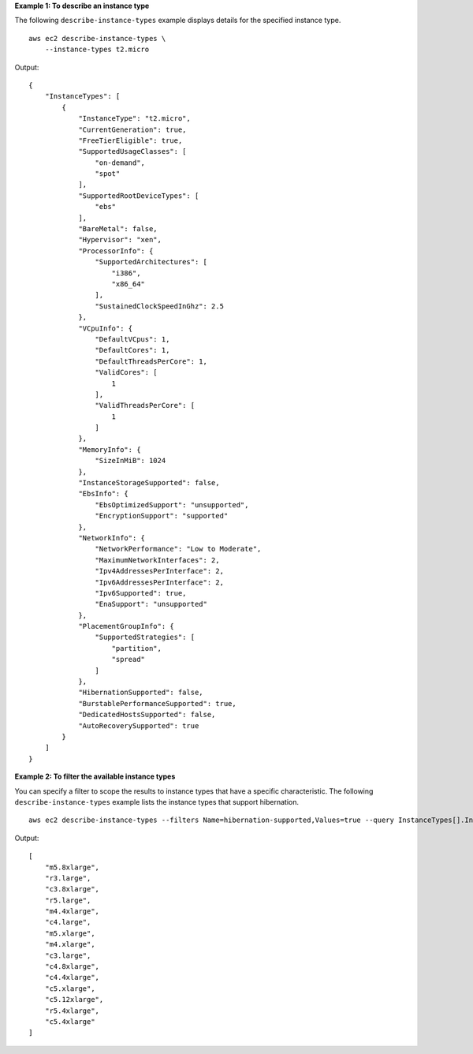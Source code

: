 **Example 1: To describe an instance type**

The following ``describe-instance-types`` example displays details for the specified instance type. ::

    aws ec2 describe-instance-types \
        --instance-types t2.micro 

Output::

    {
        "InstanceTypes": [
            {
                "InstanceType": "t2.micro",
                "CurrentGeneration": true,
                "FreeTierEligible": true,
                "SupportedUsageClasses": [
                    "on-demand",
                    "spot"
                ],
                "SupportedRootDeviceTypes": [
                    "ebs"
                ],
                "BareMetal": false,
                "Hypervisor": "xen",
                "ProcessorInfo": {
                    "SupportedArchitectures": [
                        "i386",
                        "x86_64"
                    ],
                    "SustainedClockSpeedInGhz": 2.5
                },
                "VCpuInfo": {
                    "DefaultVCpus": 1,
                    "DefaultCores": 1,
                    "DefaultThreadsPerCore": 1,
                    "ValidCores": [
                        1
                    ],
                    "ValidThreadsPerCore": [
                        1
                    ]
                },
                "MemoryInfo": {
                    "SizeInMiB": 1024
                },
                "InstanceStorageSupported": false,
                "EbsInfo": {
                    "EbsOptimizedSupport": "unsupported",
                    "EncryptionSupport": "supported"
                },
                "NetworkInfo": {
                    "NetworkPerformance": "Low to Moderate",
                    "MaximumNetworkInterfaces": 2,
                    "Ipv4AddressesPerInterface": 2,
                    "Ipv6AddressesPerInterface": 2,
                    "Ipv6Supported": true,
                    "EnaSupport": "unsupported"
                },
                "PlacementGroupInfo": {
                    "SupportedStrategies": [
                        "partition",
                        "spread"
                    ]
                },
                "HibernationSupported": false,
                "BurstablePerformanceSupported": true,
                "DedicatedHostsSupported": false,
                "AutoRecoverySupported": true
            }
        ]
    }

**Example 2: To filter the available instance types**

You can specify a filter to scope the results to instance types that have a specific characteristic. The following ``describe-instance-types`` example lists the instance types that support hibernation. ::

    aws ec2 describe-instance-types --filters Name=hibernation-supported,Values=true --query InstanceTypes[].InstanceType

Output::

    [
        "m5.8xlarge",
        "r3.large",
        "c3.8xlarge",
        "r5.large",
        "m4.4xlarge",
        "c4.large",
        "m5.xlarge",
        "m4.xlarge",
        "c3.large",
        "c4.8xlarge",
        "c4.4xlarge",
        "c5.xlarge",
        "c5.12xlarge",
        "r5.4xlarge",
        "c5.4xlarge"
    ]
